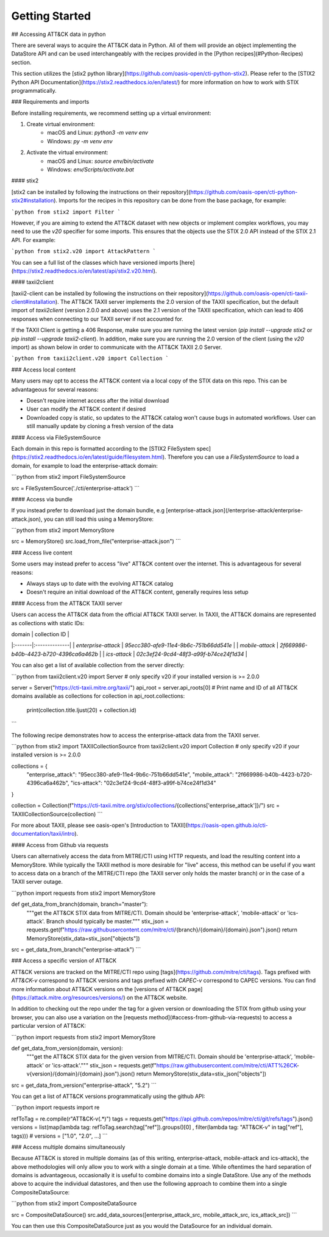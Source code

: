 Getting Started
===============

## Accessing ATT&CK data in python

There are several ways to acquire the ATT&CK data in Python. All of them will provide an object
implementing the DataStore API and can be used interchangeably with the recipes provided in the [Python recipes](#Python-Recipes) section.

This section utilizes the [stix2 python library](https://github.com/oasis-open/cti-python-stix2). Please refer to the [STIX2 Python API Documentation](https://stix2.readthedocs.io/en/latest/) for more information on how to work with STIX programmatically.

### Requirements and imports

Before installing requirements, we recommend setting up a virtual environment:

1. Create virtual environment:
    - macOS and Linux: `python3 -m venv env`
    - Windows: `py -m venv env`
2. Activate the virtual environment:
    - macOS and Linux: `source env/bin/activate`
    - Windows: `env/Scripts/activate.bat`

#### stix2

[stix2 can be installed by following the instructions on their repository](https://github.com/oasis-open/cti-python-stix2#installation). Imports for the recipes in this repository can be done from the base package, for example:

```python
from stix2 import Filter
```

However, if you are aiming to extend the ATT&CK dataset with new objects or implement complex workflows, you may need to use the `v20` specifier for some imports. This ensures that the objects use the STIX 2.0 API instead of the STIX 2.1 API. For example:

```python
from stix2.v20 import AttackPattern
```

You can see a full list of the classes which have versioned imports [here](https://stix2.readthedocs.io/en/latest/api/stix2.v20.html).

#### taxii2client

[taxii2-client can be installed by following the instructions on their repository](https://github.com/oasis-open/cti-taxii-client#installation). The ATT&CK TAXII server implements the 2.0 version of the TAXII specification, but the default import of `taxii2client` (version 2.0.0 and above) uses the 2.1 version of the TAXII specification, which can lead to 406 responses when connecting to our TAXII server if not accounted for.

If the TAXII Client is getting a 406 Response, make sure you are running the latest version (`pip install --upgrade stix2` or `pip install --upgrade taxii2-client`). In addition, make sure you are running the 2.0 version of the client (using the `v20` import) as shown below in order to communicate with the ATT&CK TAXII 2.0 Server.

```python
from taxii2client.v20 import Collection
```

### Access local content

Many users may opt to access the ATT&CK content via a local copy of the STIX data on this repo. This can be advantageous for several reasons:

- Doesn't require internet access after the initial download
- User can modify the ATT&CK content if desired
- Downloaded copy is static, so updates to the ATT&CK catalog won't cause bugs in automated workflows. User can still manually update by cloning a fresh version of the data

#### Access via FileSystemSource

Each domain in this repo is formatted according to the [STIX2 FileSystem spec](https://stix2.readthedocs.io/en/latest/guide/filesystem.html).
Therefore you can use a `FileSystemSource` to load a domain, for example to load the enterprise-attack domain:

```python
from stix2 import FileSystemSource

src = FileSystemSource('./cti/enterprise-attack')
```

#### Access via bundle

If you instead prefer to download just the domain bundle, e.g [enterprise-attack.json](/enterprise-attack/enterprise-attack.json), you can still load this using a MemoryStore:

```python
from stix2 import MemoryStore

src = MemoryStore()
src.load_from_file("enterprise-attack.json")
```

### Access live content

Some users may instead prefer to access "live" ATT&CK content over the internet. This is advantageous for several reasons:

- Always stays up to date with the evolving ATT&CK catalog
- Doesn't require an initial download of the ATT&CK content, generally requires less setup

#### Access from the ATT&CK TAXII server

Users can access the ATT&CK data from the official ATT&CK TAXII server. In TAXII, the ATT&CK domains are represented as collections with static IDs:

| domain | collection ID |
|:-------|:--------------|
| `enterprise-attack` | `95ecc380-afe9-11e4-9b6c-751b66dd541e` |
| `mobile-attack` | `2f669986-b40b-4423-b720-4396ca6a462b` |
| `ics-attack` | `02c3ef24-9cd4-48f3-a99f-b74ce24f1d34` |

You can also get a list of available collection from the server directly:

```python
from taxii2client.v20 import Server # only specify v20 if your installed version is >= 2.0.0

server = Server("https://cti-taxii.mitre.org/taxii/")
api_root = server.api_roots[0]
# Print name and ID of all ATT&CK domains available as collections
for collection in api_root.collections:
    print(collection.title.ljust(20) + collection.id)
```

The following recipe demonstrates how to access the enterprise-attack data from the TAXII server.

```python
from stix2 import TAXIICollectionSource
from taxii2client.v20 import Collection # only specify v20 if your installed version is >= 2.0.0

collections = {
    "enterprise_attack": "95ecc380-afe9-11e4-9b6c-751b66dd541e",
    "mobile_attack": "2f669986-b40b-4423-b720-4396ca6a462b",
    "ics-attack": "02c3ef24-9cd4-48f3-a99f-b74ce24f1d34"
}

collection = Collection(f"https://cti-taxii.mitre.org/stix/collections/{collections['enterprise_attack']}/")
src = TAXIICollectionSource(collection)
```

For more about TAXII, please see oasis-open's [Introduction to TAXII](https://oasis-open.github.io/cti-documentation/taxii/intro).

#### Access from Github via requests

Users can alternatively access the data from MITRE/CTI using HTTP requests, and load the resulting content into a MemoryStore.
While typically the TAXII method is more desirable for "live" access, this method can be useful if you want to
access data on a branch of the MITRE/CTI repo (the TAXII server only holds the master branch) or in the case of a TAXII server outage.

```python
import requests
from stix2 import MemoryStore

def get_data_from_branch(domain, branch="master"):
    """get the ATT&CK STIX data from MITRE/CTI. Domain should be 'enterprise-attack', 'mobile-attack' or 'ics-attack'. Branch should typically be master."""
    stix_json = requests.get(f"https://raw.githubusercontent.com/mitre/cti/{branch}/{domain}/{domain}.json").json()
    return MemoryStore(stix_data=stix_json["objects"])

src = get_data_from_branch("enterprise-attack")
```

### Access a specific version of ATT&CK

ATT&CK versions are tracked on the MITRE/CTI repo using [tags](https://github.com/mitre/cti/tags). Tags prefixed with `ATT&CK-v` correspond to ATT&CK versions and tags prefixed with `CAPEC-v` correspond to CAPEC versions. You can find more information about ATT&CK versions on the [versions of ATT&CK page](https://attack.mitre.org/resources/versions/) on the ATT&CK website.

In addition to checking out the repo under the tag for a given version or downloading the STIX from github using your browser, you can also use a variation on the [requests method](#access-from-github-via-requests) to access a particular version of ATT&CK:

```python
import requests
from stix2 import MemoryStore

def get_data_from_version(domain, version):
    """get the ATT&CK STIX data for the given version from MITRE/CTI. Domain should be 'enterprise-attack', 'mobile-attack' or 'ics-attack'."""
    stix_json = requests.get(f"https://raw.githubusercontent.com/mitre/cti/ATT%26CK-v{version}/{domain}/{domain}.json").json()
    return MemoryStore(stix_data=stix_json["objects"])

src = get_data_from_version("enterprise-attack", "5.2")
```

You can get a list of ATT&CK versions programmatically using the github API:

```python
import requests
import re

refToTag = re.compile(r"ATT&CK-v(.*)")
tags = requests.get("https://api.github.com/repos/mitre/cti/git/refs/tags").json()
versions = list(map(lambda tag: refToTag.search(tag["ref"]).groups()[0] , filter(lambda tag: "ATT&CK-v" in tag["ref"], tags)))
# versions = ["1.0", "2.0", ...]
```

### Access multiple domains simultaneously

Because ATT&CK is stored in multiple domains (as of this writing, enterprise-attack, mobile-attack and ics-attack), the above methodologies will only allow you to work
with a single domain at a time. While oftentimes the hard separation of domains is advantageous, occasionally it is useful to combine
domains into a single DataStore. Use any of the methods above to acquire the individual datastores, and then use the following approach to combine them into
a single CompositeDataSource:

```python
from stix2 import CompositeDataSource

src = CompositeDataSource()
src.add_data_sources([enterprise_attack_src, mobile_attack_src, ics_attack_src])
```

You can then use this CompositeDataSource just as you would the DataSource for an individual domain.
